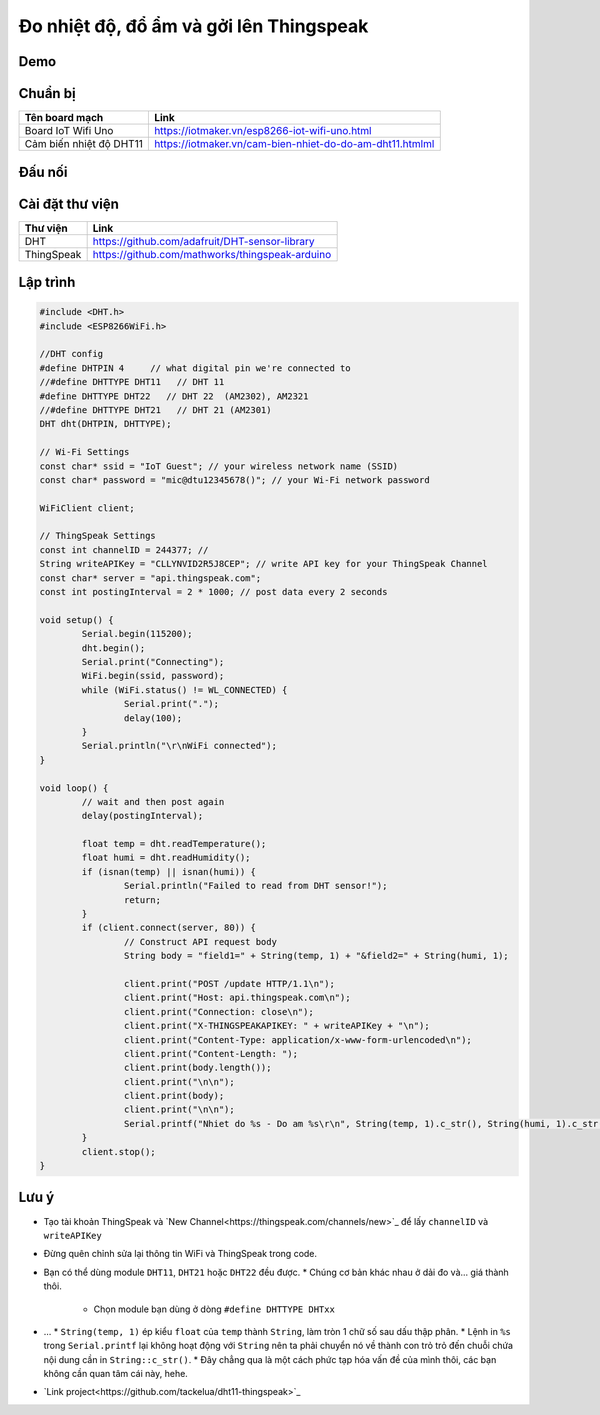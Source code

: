 Đo nhiệt độ, đổ ẩm và gởi lên Thingspeak
----------------------------------------

Demo
====
.. image:: https://github.com/tackelua/dht11-thingspeak/raw/master/thingspeak-result.JPG

Chuẩn bị
========

+--------------------+----------------------------------------------------------+
| **Tên board mạch** | **Link**                                                 |
+====================+==========================================================+
| Board IoT Wifi Uno | https://iotmaker.vn/esp8266-iot-wifi-uno.html            |
+--------------------+----------------------------------------------------------+
| Cảm biến nhiệt độ  | https://iotmaker.vn/cam-bien-nhiet-do-do-am-dht11.htmlml |
| DHT11              |                                                          |
+--------------------+----------------------------------------------------------+


Đấu nối
=======


Cài đặt thư viện
================

+--------------------+----------------------------------------------------------+
| **Thư viện**       | **Link**                                                 |
+====================+==========================================================+
| DHT                | https://github.com/adafruit/DHT-sensor-library           |
+--------------------+----------------------------------------------------------+
| ThingSpeak         | https://github.com/mathworks/thingspeak-arduino          |
+--------------------+----------------------------------------------------------+


Lập trình
=========

.. code:: cpp

	#include <DHT.h>
	#include <ESP8266WiFi.h>

	//DHT config
	#define DHTPIN 4     // what digital pin we're connected to
	//#define DHTTYPE DHT11   // DHT 11
	#define DHTTYPE DHT22   // DHT 22  (AM2302), AM2321
	//#define DHTTYPE DHT21   // DHT 21 (AM2301)
	DHT dht(DHTPIN, DHTTYPE);

	// Wi-Fi Settings
	const char* ssid = "IoT Guest"; // your wireless network name (SSID)
	const char* password = "mic@dtu12345678()"; // your Wi-Fi network password

	WiFiClient client;

	// ThingSpeak Settings
	const int channelID = 244377; //
	String writeAPIKey = "CLLYNVID2R5J8CEP"; // write API key for your ThingSpeak Channel
	const char* server = "api.thingspeak.com";
	const int postingInterval = 2 * 1000; // post data every 2 seconds

	void setup() {
		Serial.begin(115200);
		dht.begin();
		Serial.print("Connecting");
		WiFi.begin(ssid, password);
		while (WiFi.status() != WL_CONNECTED) {
			Serial.print(".");
			delay(100);
		}
		Serial.println("\r\nWiFi connected");
	}

	void loop() {
		// wait and then post again
		delay(postingInterval);

		float temp = dht.readTemperature();
		float humi = dht.readHumidity();
		if (isnan(temp) || isnan(humi)) {
			Serial.println("Failed to read from DHT sensor!");
			return;
		}
		if (client.connect(server, 80)) {
			// Construct API request body
			String body = "field1=" + String(temp, 1) + "&field2=" + String(humi, 1);

			client.print("POST /update HTTP/1.1\n");
			client.print("Host: api.thingspeak.com\n");
			client.print("Connection: close\n");
			client.print("X-THINGSPEAKAPIKEY: " + writeAPIKey + "\n");
			client.print("Content-Type: application/x-www-form-urlencoded\n");
			client.print("Content-Length: ");
			client.print(body.length());
			client.print("\n\n");
			client.print(body);
			client.print("\n\n");
			Serial.printf("Nhiet do %s - Do am %s\r\n", String(temp, 1).c_str(), String(humi, 1).c_str());
		}
		client.stop();
	}


Lưu ý
=====

* Tạo tài khoản ThingSpeak và `New Channel<https://thingspeak.com/channels/new>`_ để lấy ``channelID`` và ``writeAPIKey``
.. image:: https://github.com/tackelua/dht11-thingspeak/raw/master/thingspeak-new_channel.JPG
.. image:: https://github.com/tackelua/dht11-thingspeak/raw/master/thingspeak-apikey.JPG

* Đừng quên chỉnh sửa lại thông tin WiFi và ThingSpeak trong code.

* Bạn có thể dùng module ``DHT11``, ``DHT21`` hoặc ``DHT22`` đều được.
  * Chúng cơ bản khác nhau ở dải đo và... giá thành thôi.
    * Chọn module bạn dùng ở dòng ``#define DHTTYPE DHTxx``

* …
  * ``String(temp, 1)`` ép kiểu ``float`` của ``temp`` thành ``String``, làm tròn 1 chữ số sau dấu thập phân.
  * Lệnh in ``%s`` trong ``Serial.printf`` lại không hoạt động với ``String`` nên ta phải chuyển nó về thành con trỏ trỏ đến chuỗi chứa nội dung cần in ``String::c_str()``.
  * Đây chẳng qua là một cách phức tạp hóa vấn đề của mình thôi, các bạn không cần quan tâm cái này, hehe.
* `Link project<https://github.com/tackelua/dht11-thingspeak>`_